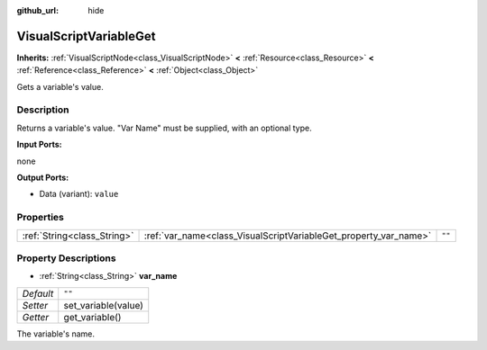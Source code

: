 :github_url: hide

.. Generated automatically by doc/tools/make_rst.py in Godot's source tree.
.. DO NOT EDIT THIS FILE, but the VisualScriptVariableGet.xml source instead.
.. The source is found in doc/classes or modules/<name>/doc_classes.

.. _class_VisualScriptVariableGet:

VisualScriptVariableGet
=======================

**Inherits:** :ref:`VisualScriptNode<class_VisualScriptNode>` **<** :ref:`Resource<class_Resource>` **<** :ref:`Reference<class_Reference>` **<** :ref:`Object<class_Object>`

Gets a variable's value.

Description
-----------

Returns a variable's value. "Var Name" must be supplied, with an optional type.

\ **Input Ports:**\ 

none

\ **Output Ports:**\ 

- Data (variant): ``value``

Properties
----------

+-----------------------------+------------------------------------------------------------------+--------+
| :ref:`String<class_String>` | :ref:`var_name<class_VisualScriptVariableGet_property_var_name>` | ``""`` |
+-----------------------------+------------------------------------------------------------------+--------+

Property Descriptions
---------------------

.. _class_VisualScriptVariableGet_property_var_name:

- :ref:`String<class_String>` **var_name**

+-----------+---------------------+
| *Default* | ``""``              |
+-----------+---------------------+
| *Setter*  | set_variable(value) |
+-----------+---------------------+
| *Getter*  | get_variable()      |
+-----------+---------------------+

The variable's name.

.. |virtual| replace:: :abbr:`virtual (This method should typically be overridden by the user to have any effect.)`
.. |const| replace:: :abbr:`const (This method has no side effects. It doesn't modify any of the instance's member variables.)`
.. |vararg| replace:: :abbr:`vararg (This method accepts any number of arguments after the ones described here.)`
